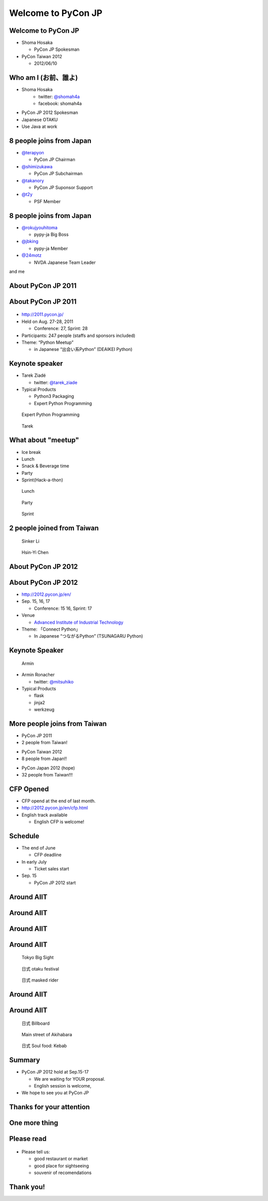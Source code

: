 .. PyCon TW Slide documentation master file, created by
   sphinx-quickstart on Sat Jun  2 11:16:49 2012.
   You can adapt this file completely to your liking, but it should at least
   contain the root `toctree` directive.

=====================
 Welcome to PyCon JP
=====================

.. s6:: styles

   'h1': {fontSize: '10% !important'},


Welcome to PyCon JP
===================

.. s6:: styles

    h2: {fontSize:'150%', textAlign:'center', marginTop:'10%'},
    


- Shoma Hosaka

  - PyCon JP Spokesman

- PyCon Taiwan 2012

  - 2012/06/10


Who am I (お前、誰よ)
=====================

- Shoma Hosaka
    - twitter: `@shomah4a <http://twitter.com/shomah4a>`_
    - facebook: shomah4a

- PyCon JP 2012 Spokesman
- Japanese OTAKU
- Use Java at work


8 people joins from Japan
=========================

- `@terapyon <http://twitter.com/terapyon>`_

  - PyCon JP Chairman

- `@shimizukawa <http://twitter.com/shimizukawa>`_

  - PyCon JP Subchairman

- `@takanory <http://twitter.com/takanory>`_

  - PyCon JP Suponsor Support

- `@t2y <http://twitter.com/t2y>`_

  - PSF Member


8 people joins from Japan
=========================

- `@rokujyouhitoma <http://twitter.com/rokujyouhitoma>`_

  - pypy-ja Big Boss

- `@jbking <http://twitter.com/jbking>`_

  - pypy-ja Member

- `@24motz <http://twitter.com/24motz>`_

  - NVDA Japanese Team Leader


and me


About PyCon JP 2011
===================

.. s6:: styles

    h2: {fontSize:'150%', textAlign:'center', margin:'30% auto'}


About PyCon JP 2011
===================

.. figure:: _static/pyconjp_2011.png

.. s6:: styles
   
   'div[0]': {position:'absolute', right:'0', top: '20%', width:'30%'}

- http://2011.pycon.jp/
- Held on Aug. 27-28, 2011

  - Conference: 27, Sprint: 28
  
- Participants: 247 people (staffs and sponsors included)
- Theme: “Python Meetup”

  - in Japanese “出会い系Python” (DEAIKEI Python)

  
Keynote speaker
===============

- Tarek Ziadé

  - twitter: `@tarek_ziade <http://twitter.com/tarek_ziade>`_

- Typical Products

  - Python3 Packaging
  - Expert Python Programming

.. figure:: /_static/expertpython.jpg

   Expert Python Programming

.. figure:: /_static/photos/keynote-tarek.JPG

   Tarek

.. s6:: styles

   'ul/li': {fontSize: '70%'},
   'div[0]': {position: 'absolute', right: '5%', top: '20%', width: '25%', 'font-size': '40%'},
   'div[1]': {position: 'absolute', left: '5%', bottm: '5%', width: '40%', 'font-size': '40%'},


What about "meetup"
===================

- Ice break
- Lunch
- Snack & Beverage time
- Party
- Sprint(Hack-a-thon)

..
   Theme of PyCon JP 2011 is "Meetup".
   We have prepared many time for talking between participants. 
   Because, Typically Japanese are so shy.
   Me too, of course.
   It's so fun.
   

.. figure:: /_static/photos/lunch-state.JPG

   Lunch

.. figure:: /_static/photos/party-komiya.JPG

   Party

.. figure:: /_static/photos/sprint-sphinx.jpg

   Sprint


.. s6:: styles

   'ul/li': {fontSize: '70%'},
   'div[0]': {position: 'absolute', right: '5%', top: '20%', width: '20%', 'font-size': '40%'},
   'div[1]': {position: 'absolute', left: '40%', bottom: '5%', width: '30%', 'font-size': '40%'},
   'div[2]': {position: 'absolute', left: '5%', bottom: '5%', width: '30%', 'font-size': '40%'},


2 people joined from Taiwan
===========================

.. figure:: /_static/photos/sinker-li.JPG

   Sinker Li

.. figure:: /_static/photos/Hsin-Yi-Chen.JPG

   Hsin-Yi Chen

.. s6:: styles
   
   'div[0]': {position: 'absolute', left: '5%', top: '20%', width: '35%', 'font-size': '40%'},
   'div[1]': {position: 'absolute', right: '5%', top: '20%', width: '45%', 'font-size': '40%'},


About PyCon JP 2012
===================

.. s6:: styles

    h2: {fontSize:'150%', textAlign:'center', margin:'30% auto'}


About PyCon JP 2012
===================

- http://2012.pycon.jp/en/
- Sep. 15, 16, 17

  - Conference: 15 16, Sprint: 17

- Venue

  - `Advanced Institute of Industrial Technology <http://aiit.ac.jp/english/>`_

- Theme: 「Connect Python」

  - In Japanese “つながるPython” (TSUNAGARU Python)

.. s6:: styles

   ul: {fontSize: '70%'},

..
  Last year's theme is 'Meetup'.
  It means "make friends".
  
  Then this year's theme is "Connect".
  It means "make more friendship" and "connection establishment to future"


Keynote Speaker
===============

.. figure:: _static/mitsuhiko.jpg

   Armin

.. s6:: styles

   'div[0]': {position: 'absolute', riht: '0', top: '20%', width: '30%', fontSize: '75%'},

- Armin Ronacher

  - twitter: `@mitsuhiko <http://twitter.com/mitsuhiko>`_

- Typical Products

  - flask
  - jinja2
  - werkzeug


More people joins from Taiwan
=============================

- PyCon JP 2011
- 2 people from Taiwan!
..
   4 times PyCon JP 2011

* PyCon Taiwan 2012
* 8 people from Japan!!

..
   4 times PyCon Taiwan 2012

- PyCon Japan 2012 (hope)
- 32 people from Taiwan!!!

..
  More people joins from Taiwan this year, We hope so.

.. s6:: styles

    'ul': {display:'none'},
    'ul[0]': {'font-size': '50%'},
    'ul[1]': {'font-size': '70%'},
    'ul[2]': {'font-size': '110%'},

.. s6:: actions

    ['ul[0]', 'fade in', '0.3'],
    ['ul[1]', 'fade in', '0.3'],
    ['ul[2]', 'fade in', '0.3'],


CFP Opened
==========

- CFP opend at the end of last month.
- http://2012.pycon.jp/en/cfp.html
- English track available

  - English CFP is welcome!

..
   We want your proposal!
   This year going to increase English session.
   We want a proposal of the session in English.


Schedule
========

- The end of June

  - CFP deadline

- In early July

  - Ticket sales start

- Sep. 15

  - PyCon JP 2012 start

..
   - The end of June
   - In early July
   - Sep. 15
   are very important dates.
   You must remember these dates today.
   If you remember their dates, please forget other contents in this session.


Around AIIT
===========

.. s6:: styles

    h2: {fontSize:'150%', textAlign:'center', margin:'30% auto'}

..
   By the way.
   Next is short introduction about around AIIT that venue of PyCon JP.
    

Around AIIT
===========

.. figure:: _static/aiit1.png

.. s6:: styles

   div: {width: '70%', textAlign: 'center', bottom: '0%', marginLeft: '15%'},


..
   AIIT is here.
   AIIT will arrive in approximately 30 minutes by train from Haneda Airport.


Around AIIT
===========

.. figure:: _static/aiit2.png

.. s6:: styles

   div: {width: '70%', textAlign: 'center', bottom: '0%', marginLeft: '15%'},

.. Attention here


Around AIIT
===========

..
   Here there is Tokyo Big Sight.
   To Tokyo Big Sight is 20 minutes by train from AIIT.
   
   Tokyo Big Sight is famous as venue of Comic Market.
   If you don't know about Comic Market, I recommend to search it.
   But, Comic Market of this summer was finished.
   next is the end of this year.
   
.. figure:: _static/bigsite.jpg

   Tokyo Big Sight

.. figure:: _static/comike.jpg

   日式 otaku festival

.. figure:: _static/rider.jpg

   日式 masked rider

.. s6:: styles

   'div[0]': {position: 'absolute', width: '40%', left: '5%', top: '20%', fontSize: '50%'},
   'div[1]': {position: 'absolute', width: '35%', right: '5%', top: '20%', fontSize: '45%'},
   'div[2]': {position: 'absolute', width: '35%', right: '30%', bottom: '0%', fontSize: '45%'},


Around AIIT
===========

.. figure:: _static/aiit3.png

.. s6:: styles

   div: {width: '70%', textAlign: 'center', bottom: '0%', marginLeft: '15%'},

..
   Attention here


Around AIIT
===========

..
   I think you already know.
   Here there is Akihabara.

   To Akihabara is 40 minutes by train from AIIT.
   Akihabara is the city of the OTAKU, by the OTAKU, for the OTAKU.

   There are many place for sightseeing around AIIT.


.. figure:: _static/oreimo.jpg

   日式 Billboard

.. figure:: _static/d0000833_1.jpg

   Main street of Akihabara

.. figure:: _static/kebab.jpg

   日式 Soul food: Kebab

   
.. s6:: styles

   'div[0]': {position: 'absolute', width: '35%', left: '5%', top: '20%', fontSize: '50%'},
   'div[1]': {position: 'absolute', width: '35%', right: '5%', top: '20%', fontSize: '45%'},
   'div[2]': {position: 'absolute', width: '35%', right: '30%', bottom: '0%', fontSize: '45%'},


Summary
=======

- PyCon JP 2012 hold at Sep.15-17

  - We are waiting for YOUR proposal.
  - English session is welcome,

- We hope to see you at PyCon JP


Thanks for your attention
=========================

.. s6:: styles

    h2: {fontSize:'150%', textAlign:'center', margin:'30% auto'}


One more thing
==============

.. s6:: styles

    h2: {fontSize:'150%', textAlign:'center', margin:'30% auto'}


Please read
===========

.. figure:: _static/terapyon.png

- Please tell us:

  - good restaurant or market
  - good place for sightseeing
  - souvenir of recomendations

.. s6:: styles

   h2: {display: 'none'},
   'div[0]': {position: 'relative', top: '0', right: '0', width: '100%'},


Thank you!
==========

.. s6:: styles

    h2: {fontSize:'150%', textAlign:'center', margin:'30% auto'}



